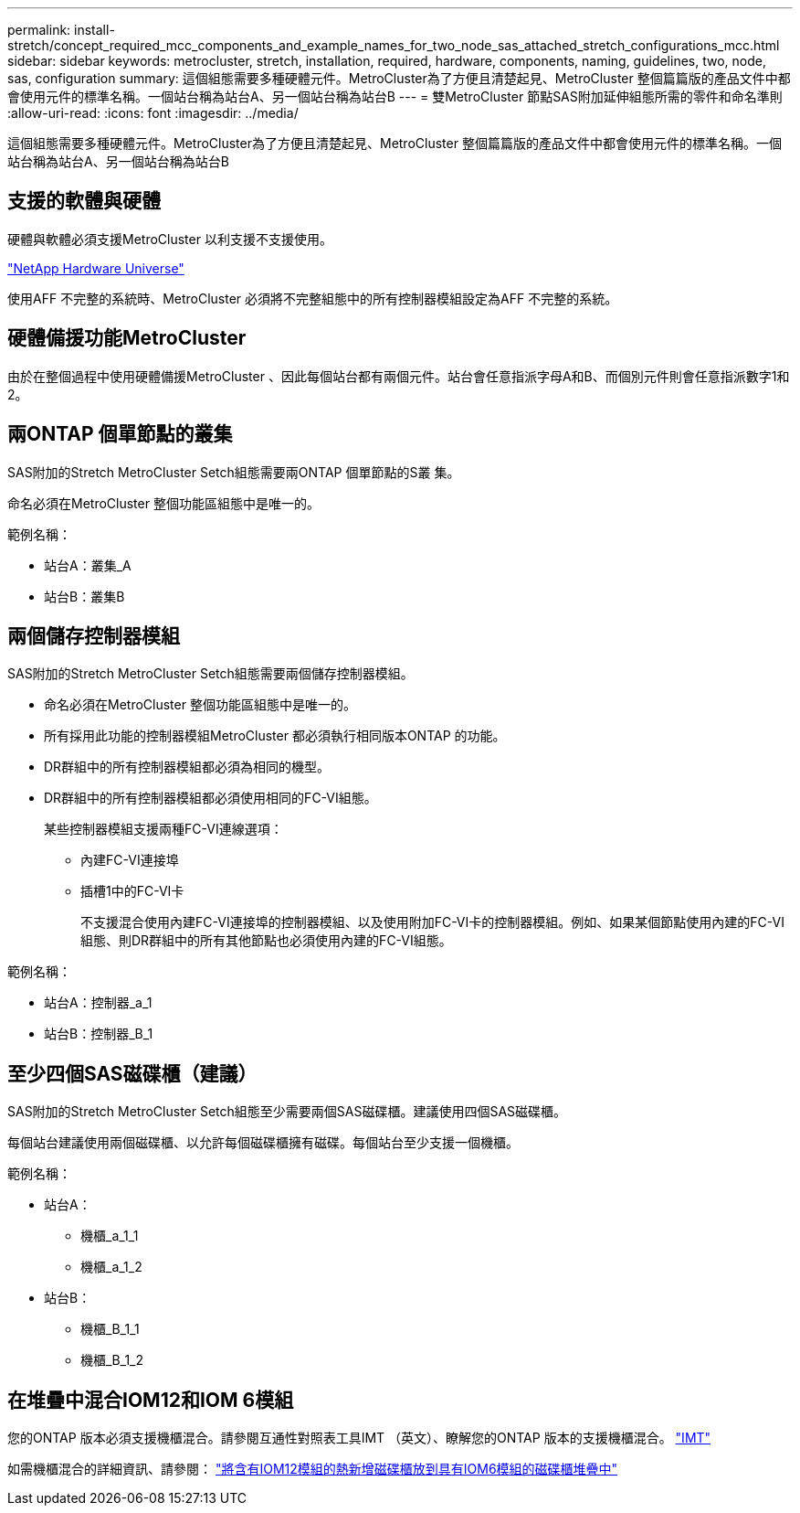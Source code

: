 ---
permalink: install-stretch/concept_required_mcc_components_and_example_names_for_two_node_sas_attached_stretch_configurations_mcc.html 
sidebar: sidebar 
keywords: metrocluster, stretch, installation, required, hardware, components, naming, guidelines, two, node, sas, configuration 
summary: 這個組態需要多種硬體元件。MetroCluster為了方便且清楚起見、MetroCluster 整個篇篇版的產品文件中都會使用元件的標準名稱。一個站台稱為站台A、另一個站台稱為站台B 
---
= 雙MetroCluster 節點SAS附加延伸組態所需的零件和命名準則
:allow-uri-read: 
:icons: font
:imagesdir: ../media/


[role="lead"]
這個組態需要多種硬體元件。MetroCluster為了方便且清楚起見、MetroCluster 整個篇篇版的產品文件中都會使用元件的標準名稱。一個站台稱為站台A、另一個站台稱為站台B



== 支援的軟體與硬體

硬體與軟體必須支援MetroCluster 以利支援不支援使用。

https://hwu.netapp.com["NetApp Hardware Universe"]

使用AFF 不完整的系統時、MetroCluster 必須將不完整組態中的所有控制器模組設定為AFF 不完整的系統。



== 硬體備援功能MetroCluster

由於在整個過程中使用硬體備援MetroCluster 、因此每個站台都有兩個元件。站台會任意指派字母A和B、而個別元件則會任意指派數字1和2。



== 兩ONTAP 個單節點的叢集

SAS附加的Stretch MetroCluster Setch組態需要兩ONTAP 個單節點的S叢 集。

命名必須在MetroCluster 整個功能區組態中是唯一的。

範例名稱：

* 站台A：叢集_A
* 站台B：叢集B




== 兩個儲存控制器模組

SAS附加的Stretch MetroCluster Setch組態需要兩個儲存控制器模組。

* 命名必須在MetroCluster 整個功能區組態中是唯一的。
* 所有採用此功能的控制器模組MetroCluster 都必須執行相同版本ONTAP 的功能。
* DR群組中的所有控制器模組都必須為相同的機型。
* DR群組中的所有控制器模組都必須使用相同的FC-VI組態。
+
某些控制器模組支援兩種FC-VI連線選項：

+
** 內建FC-VI連接埠
** 插槽1中的FC-VI卡
+
不支援混合使用內建FC-VI連接埠的控制器模組、以及使用附加FC-VI卡的控制器模組。例如、如果某個節點使用內建的FC-VI組態、則DR群組中的所有其他節點也必須使用內建的FC-VI組態。





範例名稱：

* 站台A：控制器_a_1
* 站台B：控制器_B_1




== 至少四個SAS磁碟櫃（建議）

SAS附加的Stretch MetroCluster Setch組態至少需要兩個SAS磁碟櫃。建議使用四個SAS磁碟櫃。

每個站台建議使用兩個磁碟櫃、以允許每個磁碟櫃擁有磁碟。每個站台至少支援一個機櫃。

範例名稱：

* 站台A：
+
** 機櫃_a_1_1
** 機櫃_a_1_2


* 站台B：
+
** 機櫃_B_1_1
** 機櫃_B_1_2






== 在堆疊中混合IOM12和IOM 6模組

您的ONTAP 版本必須支援機櫃混合。請參閱互通性對照表工具IMT （英文）、瞭解您的ONTAP 版本的支援機櫃混合。 https://imt.netapp.com/matrix/["IMT"^]

如需機櫃混合的詳細資訊、請參閱： https://docs.netapp.com/platstor/topic/com.netapp.doc.hw-ds-mix-hotadd/home.html["將含有IOM12模組的熱新增磁碟櫃放到具有IOM6模組的磁碟櫃堆疊中"]
